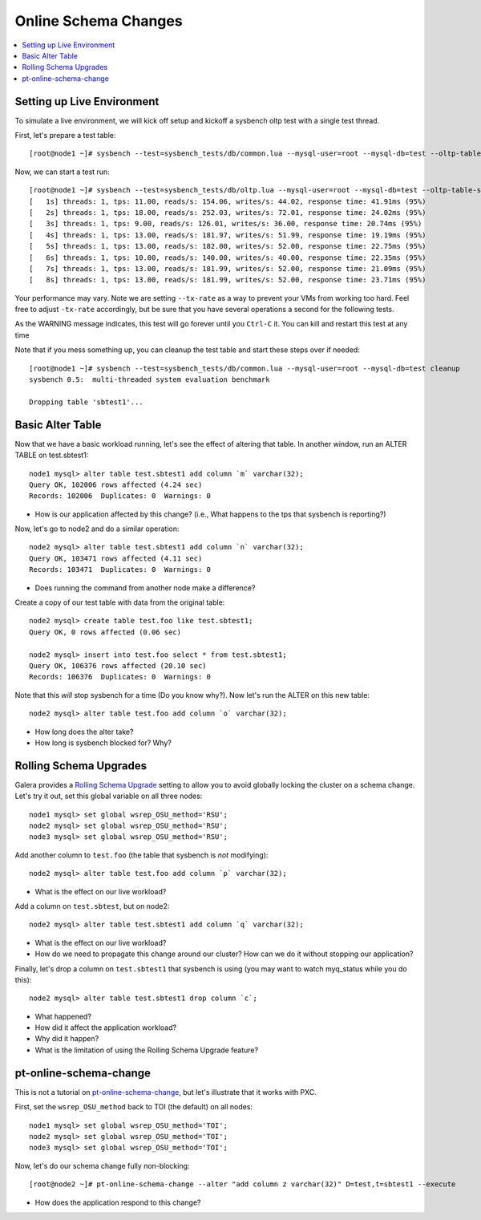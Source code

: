 Online Schema Changes
======================

.. contents:: 
   :backlinks: entry
   :local:

Setting up Live Environment
--------------------------

To simulate a live environment, we will kick off setup and kickoff a sysbench oltp test with a single test thread.

First, let's prepare a test table::

	[root@node1 ~]# sysbench --test=sysbench_tests/db/common.lua --mysql-user=root --mysql-db=test --oltp-table-size=250000 prepare

Now, we can start a test run::

	[root@node1 ~]# sysbench --test=sysbench_tests/db/oltp.lua --mysql-user=root --mysql-db=test --oltp-table-size=250000 --report-interval=1 --max-requests=0 --tx-rate=10 run | grep tps
	[   1s] threads: 1, tps: 11.00, reads/s: 154.06, writes/s: 44.02, response time: 41.91ms (95%)
	[   2s] threads: 1, tps: 18.00, reads/s: 252.03, writes/s: 72.01, response time: 24.02ms (95%)
	[   3s] threads: 1, tps: 9.00, reads/s: 126.01, writes/s: 36.00, response time: 20.74ms (95%)
	[   4s] threads: 1, tps: 13.00, reads/s: 181.97, writes/s: 51.99, response time: 19.19ms (95%)
	[   5s] threads: 1, tps: 13.00, reads/s: 182.00, writes/s: 52.00, response time: 22.75ms (95%)
	[   6s] threads: 1, tps: 10.00, reads/s: 140.00, writes/s: 40.00, response time: 22.35ms (95%)
	[   7s] threads: 1, tps: 13.00, reads/s: 181.99, writes/s: 52.00, response time: 21.09ms (95%)
	[   8s] threads: 1, tps: 13.00, reads/s: 181.99, writes/s: 52.00, response time: 23.71ms (95%)

Your performance may vary.  Note we are setting ``--tx-rate`` as a way to prevent your VMs from working too hard.  Feel free to adjust ``-tx-rate`` accordingly, but be sure that you have several operations a second for the following tests.  

As the WARNING message indicates, this test will go forever until you ``Ctrl-C`` it.  You can kill and restart this test at any time

Note that if you mess something up, you can cleanup the test table and start these steps over if needed::

	[root@node1 ~]# sysbench --test=sysbench_tests/db/common.lua --mysql-user=root --mysql-db=test cleanup
	sysbench 0.5:  multi-threaded system evaluation benchmark

	Dropping table 'sbtest1'...


Basic Alter Table
-------------------

Now that we have a basic workload running, let's see the effect of altering that table.  In another window, run an ALTER TABLE on test.sbtest1::

	node1 mysql> alter table test.sbtest1 add column `m` varchar(32);
	Query OK, 102006 rows affected (4.24 sec)
	Records: 102006  Duplicates: 0  Warnings: 0

- How is our application affected by this change? (i.e., What happens to the tps that sysbench is reporting?)


Now, let's go to node2 and do a similar operation::

	node2 mysql> alter table test.sbtest1 add column `n` varchar(32);
	Query OK, 103471 rows affected (4.11 sec)
	Records: 103471  Duplicates: 0  Warnings: 0

- Does running the command from another node make a difference?


Create a copy of our test table with data from the original table::

	node2 mysql> create table test.foo like test.sbtest1;
	Query OK, 0 rows affected (0.06 sec)
	
	node2 mysql> insert into test.foo select * from test.sbtest1;
	Query OK, 106376 rows affected (20.10 sec)
	Records: 106376  Duplicates: 0  Warnings: 0

Note that this *will* stop sysbench for a time (Do you know why?).  Now let's run the ALTER on this new table::

	node2 mysql> alter table test.foo add column `o` varchar(32);

- How long does the alter take?
- How long is sysbench blocked for?  Why?


Rolling Schema Upgrades
-----------------------

Galera provides a `Rolling Schema Upgrade <http://www.codership.com/wiki/doku.php?id=rolling_schema_upgrade>`_ setting to allow you to avoid globally locking the cluster on a schema change.  Let's try it out, set this global variable on all three nodes::

	node1 mysql> set global wsrep_OSU_method='RSU';
	node2 mysql> set global wsrep_OSU_method='RSU';
	node3 mysql> set global wsrep_OSU_method='RSU';


Add another column to ``test.foo`` (the table that sysbench is *not* modifying)::

	node2 mysql> alter table test.foo add column `p` varchar(32);

- What is the effect on our live workload?


Add a column on ``test.sbtest``, but on node2::

	node2 mysql> alter table test.sbtest1 add column `q` varchar(32);

- What is the effect on our live workload?
- How do we need to propagate this change around our cluster?  How can we do it without stopping our application?

Finally, let's drop a column on ``test.sbtest1`` that sysbench is using (you may want to watch myq_status while you do this)::

	node2 mysql> alter table test.sbtest1 drop column `c`;

- What happened?
- How did it affect the application workload?
- Why did it happen?
- What is the limitation of using the Rolling Schema Upgrade feature?


pt-online-schema-change
-----------------------

This is not a tutorial on `pt-online-schema-change <http://www.percona.com/doc/percona-toolkit/2.1/pt-online-schema-change.html>`_, but let's illustrate that it works with PXC.

First, set the ``wsrep_OSU_method`` back to TOI (the default) on all nodes::

	node1 mysql> set global wsrep_OSU_method='TOI';
	node2 mysql> set global wsrep_OSU_method='TOI';
	node3 mysql> set global wsrep_OSU_method='TOI';

Now, let's do our schema change fully non-blocking::

	[root@node2 ~]# pt-online-schema-change --alter "add column z varchar(32)" D=test,t=sbtest1 --execute

- How does the application respond to this change?
